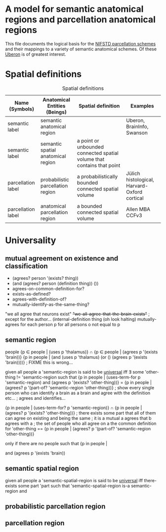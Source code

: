 * A model for semantic anatomical regions and parcellation anatomical regions
  This file documents the logical basis for the [[https://github.com/SciCrunch/NIF-Ontology/blob/master/ttl/generated/parcellation.ttl][NIFSTD parcellation schemes]]
  and their mappings to a variety of semantic anatomical schemes.
  Of these [[https://uberon.org][Uberon]] is of greatest interest.

* Spatial definitions

  #+NAME: table:spatial
  #+CAPTION: Spatial definitions
  | Name (Symbols)     | Anatomical Entities (Beings)       | Spatial definition                                                     | Examples                                     |
  |--------------------+------------------------------------+------------------------------------------------------------------------+----------------------------------------------|
  | semantic label     | semantic anatomical region         |                                                                        | Uberon, BrainInfo, Swanson                   |
  | semantic label     | semantic spatial anatomical region | a point or unbounded connected spatial volume that contains that point |                                              |
  | parcellation label | probabilistic parcellation region  | a probabilistically bounded connected spatial volume                   | Jülich histological, Harvard-Oxford cortical |
  | parcellation label | anatomical parcellation region     | a bounded connected spatial volume                                     | Allen MBA CCFv3                              |


  
* Universality
  
** mutual agreement on existence and classification
   + (agrees? person '(exists? thing))
   + (and (agrees? person (definition thing)) ())
   + agrees-on-common-definition-for?
   + exists-as-defined?
   + agrees-with-definition-of?
   + mutually-identify-as-the-same-thing?
     

    
   "we all agree that neurons exist"
   +"we-all-agree-that-the-brain-exists"+  ; except for the author...
   (internal-definition thing
   (oh look halting)
   mutually-agrees
   for each person p
   for all persons o not equal to p


  
** semantic region 
   people
   {p ∈ people | (uses p 'thalamus)} ∩ {p ∈ people | (agrees p '(exists 'brain))}
   {p in people | (and (uses p 'thalamus) (or () (agrees p '(exists 'brain))))}  ; FIXME this is wrong...

   given all people
   a 'semantic-region is said to be _universal_ iff
   ∃ some 'other-thing != 'semantic-region such that
   {p in people | (uses-term-for p 'semantic-region) and (agrees p '(exists? 'other-thing))} = {p in people | (agrees? p '(part-of? 'semantic-region 'other-thing))}
   ; show every single person who can identify a brain as a brain and agree with the definition etc...
   ; agrees and identifies...

   {p in people | (uses-term-for? p 'semantic-region)}
   ∩
   {p in people | (agrees? p '(exists? 'other-thing))}
   ; there exists some part that all of them can agree on existing and being the same
   ; it is a mutual a agrees that b agrees with a
   ; the set of people who all agree on a the common definition for 'other-thing
   ==
   {p in people | (agrees? p '(part-of? 'semantic-region 'other-thing))}
   
   only if there are no people such that
   {p in people | 


   and (agrees p '(exists 'brain))
   
** semantic spatial region
   given all people
   a 'semantic-spatial-region is said to be _universal_ iff
   there-exists some part 'part such that
   'semantic-spatial-region is-a semantic-region and



** probabilistic parcellation region

** parcellation region
  

